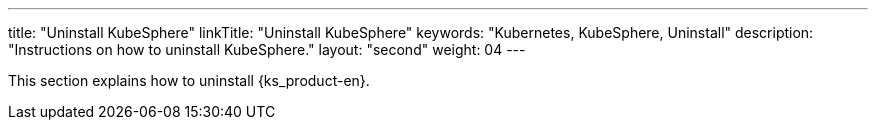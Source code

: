 ---
title: "Uninstall KubeSphere"
linkTitle: "Uninstall KubeSphere"
keywords: "Kubernetes, KubeSphere, Uninstall"
description: "Instructions on how to uninstall KubeSphere."
layout: "second"
weight: 04
---


This section explains how to uninstall {ks_product-en}.